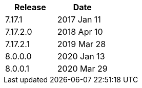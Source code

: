 |===
| Release | Date

| 7.17.1    | 2017 Jan 11
| 7.17.2.0  | 2018 Apr 10
| 7.17.2.1  | 2019 Mar 28
| 8.0.0.0   | 2020 Jan 13
| 8.0.0.1   | 2020 Mar 29
|===
